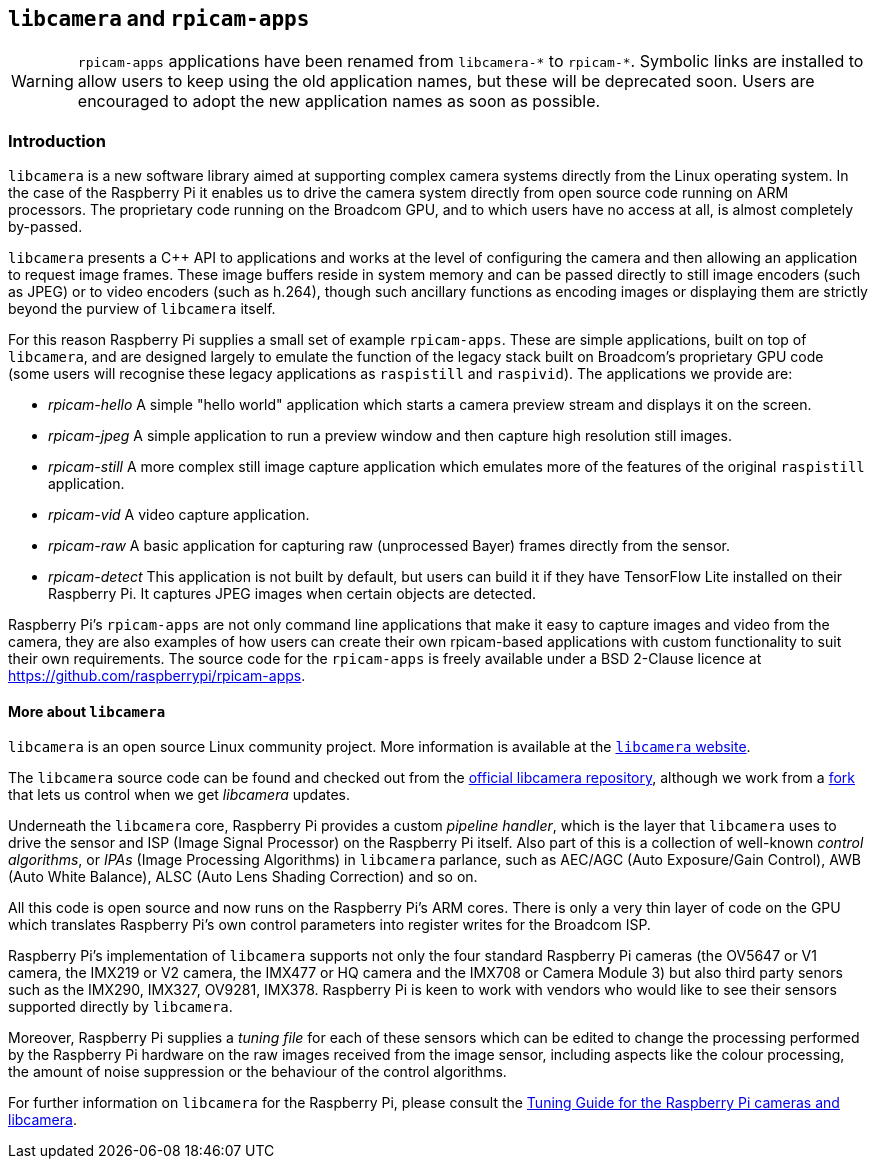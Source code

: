 == `libcamera` and `rpicam-apps`

[WARNING]
====
`rpicam-apps` applications have been renamed from `libcamera-\*` to `rpicam-*`. Symbolic links are installed to allow users to keep using the old application names, but these will be deprecated soon. Users are encouraged to adopt the new application names as soon as possible.
====

=== Introduction

`libcamera` is a new software library aimed at supporting complex camera systems directly from the Linux operating system. In the case of the Raspberry Pi it enables us to drive the camera system directly from open source code running on ARM processors. The proprietary code running on the Broadcom GPU, and to which users have no access at all, is almost completely by-passed.

`libcamera` presents a {cpp} API to applications and works at the level of configuring the camera and then allowing an application to request image frames. These image buffers reside in system memory and can be passed directly to still image encoders (such as JPEG) or to video encoders (such as h.264), though such ancillary functions as encoding images or displaying them are strictly beyond the purview of `libcamera` itself.

For this reason Raspberry Pi supplies a small set of example `rpicam-apps`. These are simple applications, built on top of `libcamera`, and are designed largely to emulate the function of the legacy stack built on Broadcom's proprietary GPU code (some users will recognise these legacy applications as `raspistill` and `raspivid`). The applications we provide are:

* _rpicam-hello_ A simple "hello world" application which starts a camera preview stream and displays it on the screen.
* _rpicam-jpeg_ A simple application to run a preview window and then capture high resolution still images.
* _rpicam-still_ A more complex still image capture application which emulates more of the features of the original `raspistill` application.
* _rpicam-vid_ A video capture application.
* _rpicam-raw_ A basic application for capturing raw (unprocessed Bayer) frames directly from the sensor.
* _rpicam-detect_ This application is not built by default, but users can build it if they have TensorFlow Lite installed on their Raspberry Pi. It captures JPEG images when certain objects are detected.

Raspberry Pi's `rpicam-apps` are not only command line applications that make it easy to capture images and video from the camera, they are also examples of how users can create their own rpicam-based applications with custom functionality to suit their own requirements. The source code for the `rpicam-apps` is freely available under a BSD 2-Clause licence at https://github.com/raspberrypi/rpicam-apps[].

==== More about `libcamera`

`libcamera` is an open source Linux community project. More information is available at the https://libcamera.org[`libcamera` website].

The `libcamera` source code can be found and checked out from the https://git.linuxtv.org/libcamera.git/[official libcamera repository], although we work from a https://github.com/raspberrypi/libcamera.git[fork] that lets us control when we get _libcamera_ updates.

Underneath the `libcamera` core, Raspberry Pi provides a custom _pipeline handler_, which is the layer that `libcamera` uses to drive the sensor and ISP (Image Signal Processor) on the Raspberry Pi itself. Also part of this is a collection of well-known _control algorithms_, or _IPAs_ (Image Processing Algorithms) in `libcamera` parlance, such as AEC/AGC (Auto Exposure/Gain Control), AWB (Auto White Balance), ALSC (Auto Lens Shading Correction) and so on.

All this code is open source and now runs on the Raspberry Pi's ARM cores. There is only a very thin layer of code on the GPU which translates Raspberry Pi's own control parameters into register writes for the Broadcom ISP.

Raspberry Pi's implementation of `libcamera` supports not only the four standard Raspberry Pi cameras (the OV5647 or V1 camera, the IMX219 or V2 camera, the IMX477 or HQ camera and the IMX708 or Camera Module 3) but also third party senors such as the IMX290, IMX327, OV9281, IMX378. Raspberry Pi is keen to work with vendors who would like to see their sensors supported directly by `libcamera`.

Moreover, Raspberry Pi supplies a _tuning file_ for each of these sensors which can be edited to change the processing performed by the Raspberry Pi hardware on the raw images received from the image sensor, including aspects like the colour processing, the amount of noise suppression or the behaviour of the control algorithms.

For further information on `libcamera` for the Raspberry Pi, please consult the https://datasheets.raspberrypi.com/camera/raspberry-pi-camera-guide.pdf[Tuning Guide for the Raspberry Pi cameras and libcamera].

